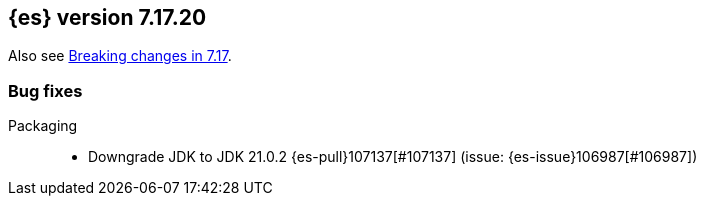 [[release-notes-7.17.20]]
== {es} version 7.17.20

Also see <<breaking-changes-7.17,Breaking changes in 7.17>>.

[[bug-7.17.20]]
[float]
=== Bug fixes

Packaging::
* Downgrade JDK to JDK 21.0.2 {es-pull}107137[#107137] (issue: {es-issue}106987[#106987])


